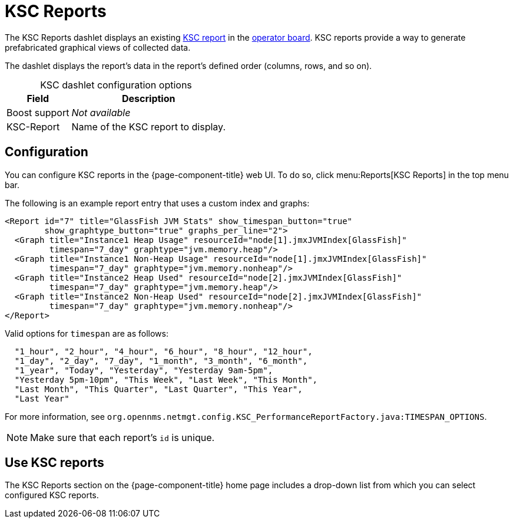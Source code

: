 
[[ksc]]
= KSC Reports
:description: Learn about the KSC Reports dashlet, which displays an existing Kapersky Security Center (KSC) report in the {page-component-title} operator board.

The KSC Reports dashlet displays an existing https://opennms.discourse.group/t/ksc-report-configuration/2209[KSC report] in the xref:deep-dive/visualizations/opsboard/introduction.adoc[operator board].
KSC reports provide a way to generate prefabricated graphical views of collected data.

The dashlet displays the report's data in the report's defined order (columns, rows, and so on).

[caption=]
.KSC dashlet configuration options
[options="autowidth"]
|===
| Field       | Description

| Boost support
| _Not available_

| KSC-Report
| Name of the KSC report to display.
|===

== Configuration

You can configure KSC reports in the {page-component-title} web UI.
To do so, click menu:Reports[KSC Reports] in the top menu bar.

The following is an example report entry that uses a custom index and graphs:

[source, xml]
----
<Report id="7" title="GlassFish JVM Stats" show_timespan_button="true"
        show_graphtype_button="true" graphs_per_line="2">
  <Graph title="Instance1 Heap Usage" resourceId="node[1].jmxJVMIndex[GlassFish]"
         timespan="7_day" graphtype="jvm.memory.heap"/>
  <Graph title="Instance1 Non-Heap Usage" resourceId="node[1].jmxJVMIndex[GlassFish]"
         timespan="7_day" graphtype="jvm.memory.nonheap"/>
  <Graph title="Instance2 Heap Used" resourceId="node[2].jmxJVMIndex[GlassFish]"
         timespan="7_day" graphtype="jvm.memory.heap"/>
  <Graph title="Instance2 Non-Heap Used" resourceId="node[2].jmxJVMIndex[GlassFish]"
         timespan="7_day" graphtype="jvm.memory.nonheap"/>
</Report>
----

Valid options for `timespan` are as follows:

[source, console]
----
  "1_hour", "2_hour", "4_hour", "6_hour", "8_hour", "12_hour",
  "1_day", "2_day", "7_day", "1_month", "3_month", "6_month",
  "1_year", "Today", "Yesterday", "Yesterday 9am-5pm",
  "Yesterday 5pm-10pm", "This Week", "Last Week", "This Month",
  "Last Month", "This Quarter", "Last Quarter", "This Year",
  "Last Year"
----

For more information, see `org.opennms.netmgt.config.KSC_PerformanceReportFactory.java:TIMESPAN_OPTIONS`.

NOTE: Make sure that each report's `id` is unique.

== Use KSC reports

The KSC Reports section on the {page-component-title} home page includes a drop-down list from which you can select configured KSC reports.
